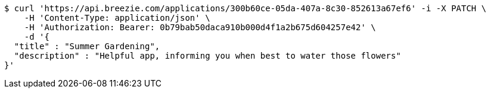 [source,bash]
----
$ curl 'https://api.breezie.com/applications/300b60ce-05da-407a-8c30-852613a67ef6' -i -X PATCH \
    -H 'Content-Type: application/json' \
    -H 'Authorization: Bearer: 0b79bab50daca910b000d4f1a2b675d604257e42' \
    -d '{
  "title" : "Summer Gardening",
  "description" : "Helpful app, informing you when best to water those flowers"
}'
----